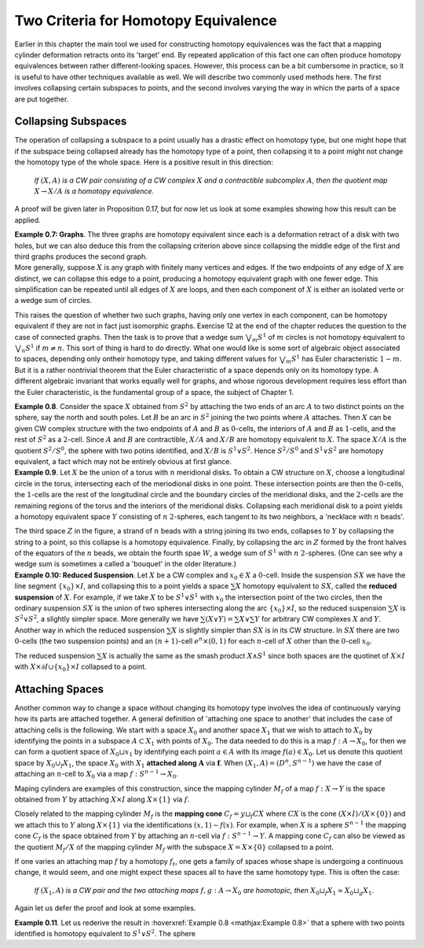 Two Criteria for Homotopy Equivalence
=====================================

Earlier in this chapter the main tool we used for constructing homotopy equivalences 
was the fact that a mapping cylinder deformation retracts onto its 'target' end. 
By repeated application of this fact one can often produce homotopy equivalences between 
rather different-looking spaces. However, this process can be a bit cumbersome
in practice, so it is useful to have other techniques available as well. We will describe 
two commonly used methods here. The first involves collapsing certain subspaces to 
points, and the second involves varying the way in whicn the parts of a space are put 
together.

Collapsing Subspaces
--------------------

The operation of collapsing a subspace to a point usually has a drastic effect 
on homotopy type, but one might hope that if the subspace being collapsed already 
has the homotopy type of a point, then collapsing it to a point might not change the 
homotopy type of the whole space. Here is a positive result in this direction:

    *If* :math:`(X,A)` *is a CW pair consisting of a CW complex* :math:`X` *and a contractible subcomplex* :math:`A`,
    *then the quotient map* :math:`X \rightarrow X/A` *is a homotopy equivalence.*

A proof will be given later in Proposition 0.17, but for now let us look at some examples 
showing how this result can be applied.

.. container:: no-indent-no-margin

    .. Example 0.7:

    **Example 0.7: Graphs**. The three graphs |three-graphs| are homotopy equivalent since 
    each is a deformation retract of a disk with two holes, but we can also deduce this 
    from the collapsing criterion above since collapsing the middle edge of the first and 
    third graphs produces the second graph.

.. container:: no-margin

    More generally, suppose :math:`X` is any graph with finitely many vertices and edges. If 
    the two endpoints of any edge of :math:`X` are distinct, we can collapse this edge to a point, 
    producing a homotopy equivalent graph with one fewer edge. This simplification can 
    be repeated until all edges of :math:`X` are loops, and then each component of :math:`X` is either 
    an isolated verte or a wedge sum of circles.

This raises the question of whether two such graphs, having only one vertex in 
each component, can be homotopy equivalent if they are not in fact just isomorphic 
graphs. Exercise 12 at the end of the chapter reduces the question to the case of 
connected graphs. Then the task is to prove that a wedge sum :math:`\bigvee_m S^1` of :math:`m` circles is not 
homotopy equivalent to :math:`\bigvee_n S^1` if :math:`m \neq n`. This sort of thing is hard to do directly. What 
one would like is some sort of algebraic object associated to spaces, depending only 
ontheir homotopy type, and taking different values for :math:`\bigvee_m S^1` has Euler characteristic :math:`1-m`. But it 
is a rather nontrivial theorem that the Euler characteristic of a space depends only on 
its homotopy type. A different algebraic invariant that works equally well for graphs, 
and whose rigorous development requires less effort than the Euler characteristic, is 
the fundamental group of a space, the subject of Chapter 1.

.. image:: fig/example0-8.png
    :align: right
    :width: 40%

.. _Example 0.8:

.. container:: no-indent

    **Example 0.8**. Consider the space :math:`X` obtained
    from :math:`S^2` by attaching the two ends of an arc 
    :math:`A` to two distinct points on the sphere, say the 
    north and south poles. Let :math:`B` be an arc in :math:`S^2`
    joining the two points where :math:`A` attaches. Then 
    :math:`X` can be given CW complex structure with 
    the two endpoints of :math:`A` and :math:`B` as :math:`0`-cells, the 
    interiors of :math:`A` and :math:`B` as :math:`1`-cells, and the rest of
    :math:`S^2` as a :math:`2`-cell. Since :math:`A` and :math:`B` are contractible, 
    :math:`X/A` and :math:`X/B` are homotopy equivalent to :math:`X`. The space :math:`X/A` is the quotient :math:`S^2/S^0`,
    the sphere with two potins identified, and :math:`X/B` is :math:`S^1 \vee S^2`. Hence :math:`S^2 / S^0` and :math:`S^1 \vee S^2`
    are homotopy equivalent, a fact which may not be entirely obvious at first glance.

.. _Example 0.9:

.. container:: no-indent

    **Example 0.9**. Let :math:`X` be the union of a torus with :math:`n` meridional disks. To obtain 
    a CW structure on :math:`X`, choose a longitudinal circle in the torus, intersecting each of 
    the meriodional disks in one point. These intersection points are then the :math:`0`-cells, the 
    :math:`1`-cells are the rest of the longitudinal circle and the boundary circles of the meridional 
    disks, and the :math:`2`-cells are the remaining regions of the torus and the interiors of 
    the meridional disks. Collapsing each meridional disk to a point yields a homotopy 
    equivalent space :math:`Y` consisting of :math:`n` :math:`2`-spheres, each tangent to its two neighbors, a 
    'necklace with :math:`n` beads'.

    .. image:: fig/example0-9.png
        :width: 100%
        :align: center

    The third space :math:`Z` in the figure, a strand of :math:`n` beads with a 
    string joining its two ends, collapses to :math:`Y` by collapsing the string to a point, so this 
    collapse is a homotopy equivalence. Finally, by collapsing the arc in :math:`Z` formed by the 
    front halves of the equators of the :math:`n` beads, we obtain the fourth spae :math:`W`, a wedge 
    sum of :math:`S^1` with :math:`n` :math:`2`-spheres. (One can see why a wedge sum is sometimes a called a 
    'bouquet' in the older literature.)

.. _Example 0.10:

.. container:: no-indent-no-margin

    **Example 0.10: Reduced Suspension**. Let :math:`X` be a CW complex and :math:`x_0 \in X` a :math:`0`-cell.
    Inside the suspension :math:`SX` we have the line segment :math:`\{x_0\} \times I`, and collapsing this to a 
    point yields a space :math:`\sum X` homotopy equivalent to :math:`SX`, called the **reduced suspension** 
    of :math:`X`. For example, if we take :math:`X` to be :math:`S^1 \vee S^1` with :math:`x_0` the intersection point of the 
    two circles, then the ordinary suspension :math:`SX` is the union of two spheres intersecting 
    along the arc :math:`\{x_0\} \times I`, so the reduced suspension :math:`\sum X` is :math:`S^2 \vee S^2`, a slightly simpler 
    space. More generally we have :math:`\sum(X \vee Y) = \sum X \vee \sum Y` for arbitrary CW complexes :math:`X` 
    and :math:`Y`. Another way in which the reduced suspension :math:`\sum X` is slightly simpler than :math:`SX` 
    is in its CW structure. In :math:`SX` there are two :math:`0`-cells (the two suspension points) and an 
    :math:`(n+1)`-cell :math:`e^n \times (0,1)` for each :math:`n`-cell of :math:`X` other than the :math:`0`-cell :math:`x_0`.

The reduced suspension :math:`\sum X` is actually the same as the smash product :math:`X \wedge S^1` 
since both spaces are the quotinet of :math:`X \times I` with :math:`X \times \partial I \cup \{x_0\}\times I` collapsed to a point.

Attaching Spaces 
------------------

Another common way to change a space without changing its homotopy type involves 
the idea of continuously varying how its parts are attached together. A general 
definition of 'attaching one space to another' that includes the case of attaching cells 
is the following. We start with a space :math:`X_0` and another space :math:`X_1` that we wish to 
attach to :math:`X_0` by identifying the points in a subspace :math:`A \subset X_1` with points of :math:`X_0`. The 
data needed to do this is a map :math:`f: A \rightarrow X_0`, for then we can form a quotient space 
of :math:`X_0 \sqcup x_1` by identifying each point :math:`a \in A` with its image :math:`f(a) \in X_0`. Let us 
denote this quotient space by :math:`X_0 \cup_f X_1`, the space :math:`X_0` with :math:`X_1` **attached along** :math:`\mathbf{A}` via :math:`\mathbf{f}`.
When :math:`(X_1, A)=(D^n, S^{n-1})` we have the case of attaching an :math:`n`-cell to :math:`X_0` via a map 
:math:`f:S^{n-1} \rightarrow X_0`.

Maping cylinders are examples of this construction, since the mapping cylinder 
:math:`M_f` of a map :math:`f:X \rightarrow Y` is the space obtained from :math:`Y` by attaching :math:`X \times I` along :math:`X \times \{1\}`
via :math:`f`. 

.. image:: fig/attaching-spaces.png
    :width: 30%
    :align: right

Closely related to the mapping cylinder :math:`M_f` is the **mapping cone** :math:`C_f = y \sqcup_f CX` 
where :math:`CX` is the cone :math:`(X \times I) / (X \times \{0\})` and we attach this to :math:`Y` 
along :math:`X \times \{1\}` via the identifications :math:`(x,1) \sim f(x)`. For 
example, when :math:`X` is a sphere :math:`S^{n-1}` the mapping cone :math:`C_f` is the space 
obtained from :math:`Y` by attaching an :math:`n`-cell via :math:`f:S^{n-1} \rightarrow Y`. A 
mapping cone :math:`C_f` can also be viewed as the quotient :math:`M_f/X` of 
the mapping cylinder :math:`M_f` with the subspace :math:`X=X\times \{0\}` collapsed to a point.

If one varies an attaching map :math:`f` by a homotopy :math:`f_t`, one gets a family of spaces 
whose shape is undergoing a continuous change, it would seem, and one might expect 
these spaces all to have the same homotopy type. This is often the case:

    *If* :math:`(X_1, A)` *is a CW pair and the two attaching maps* :math:`f,g:A \rightarrow X_0` *are homotopic, then*
    :math:`X_0 \sqcup_f X_1 \simeq X_0 \sqcup_g X_1`.

Again let us defer the proof and look at some examples.

.. container:: no-indent

    .. _Example 0.11:

    **Example 0.11**. Let us rederive the result in :hoverxref:`Example 0.8 <mathjax:Example 0.8>` that a sphere with two points 
    identified is homotopy equivalent to :math:`S^1 \vee S^2`. The sphere 

.. |three-graphs| image:: fig/three-graphs.png
    :scale: 5%